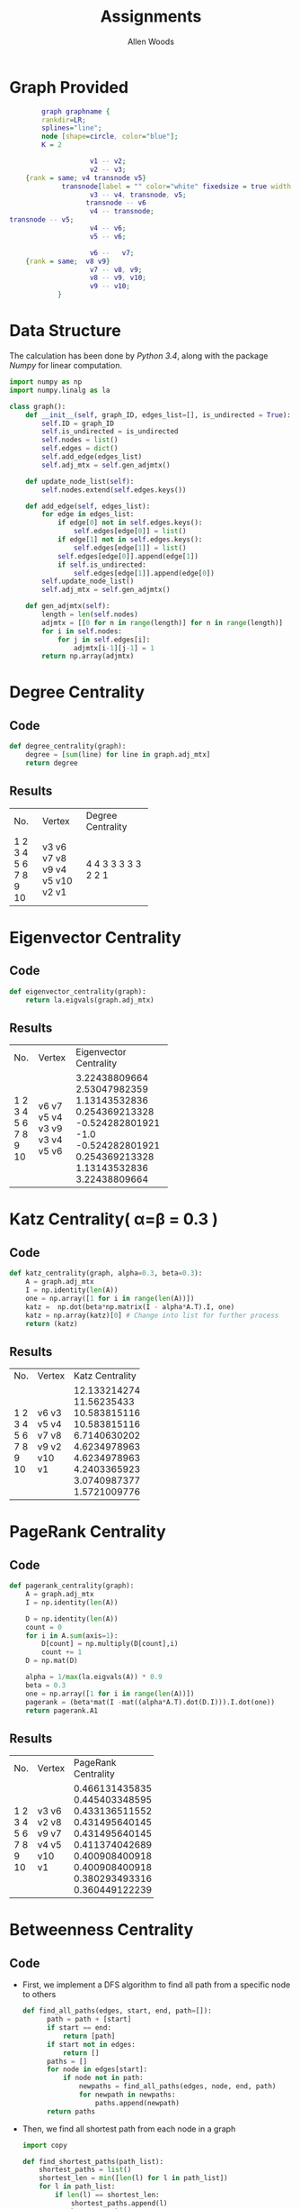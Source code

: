 #+TITLE: Assignments
#+AUTHOR: Allen Woods

* Graph Provided
     #+begin_src dot :file graph.png :cmdline -Kdot -Tpng
         graph graphname {
         rankdir=LR;
         splines="line";
         node [shape=circle, color="blue"];
         K = 2

                     v1 -- v2;
                     v2 -- v3;
     {rank = same; v4 transnode v5}
              transnode[label = "" color="white" fixedsize = true width = 0]
                     v3 -- v4, transnode, v5;
                    transnode -- v6
                     v4 -- transnode;
 transnode -- v5;
                     v4 -- v6;
                     v5 -- v6;

                     v6 --   v7;
     {rank = same;  v8 v9}
                     v7 -- v8, v9;
                     v8 -- v9, v10;
                     v9 -- v10;
             }
       #+end_src
* Data Structure
The calculation has been done by /Python 3.4/, along with the package /Numpy/ for linear computation.
#+begin_src python
import numpy as np
import numpy.linalg as la

class graph():
    def __init__(self, graph_ID, edges_list=[], is_undirected = True):
        self.ID = graph_ID
        self.is_undirected = is_undirected
        self.nodes = list()
        self.edges = dict()
        self.add_edge(edges_list)
        self.adj_mtx = self.gen_adjmtx()

    def update_node_list(self):
        self.nodes.extend(self.edges.keys())

    def add_edge(self, edges_list):
        for edge in edges_list:
            if edge[0] not in self.edges.keys():
                self.edges[edge[0]] = list()
            if edge[1] not in self.edges.keys():
                self.edges[edge[1]] = list()
            self.edges[edge[0]].append(edge[1])
            if self.is_undirected:
                self.edges[edge[1]].append(edge[0])
        self.update_node_list()
        self.adj_mtx = self.gen_adjmtx()

    def gen_adjmtx(self):
        length = len(self.nodes)
        adjmtx = [[0 for n in range(length)] for n in range(length)]
        for i in self.nodes:
            for j in self.edges[i]:
                adjmtx[i-1][j-1] = 1
        return np.array(adjmtx)
#+end_src

* Degree Centrality

** Code

#+begin_src python
def degree_centrality(graph):
    degree = [sum(line) for line in graph.adj_mtx]
    return degree
#+end_src

** Results
+-----+--------+-------------------+
| No. | Vertex | Degree Centrality |
+-----+--------+-------------------+
|  1  |   v3   |         4         |
|  2  |   v6   |         4         |
|  3  |   v7   |         3         |
|  4  |   v8   |         3         |
|  5  |   v9   |         3         |
|  6  |   v4   |         3         |
|  7  |   v5   |         3         |
|  8  |  v10   |         2         |
|  9  |   v2   |         2         |
|  10 |   v1   |         1         |
+-----+--------+-------------------+

* Eigenvector Centrality

** Code

#+begin_src python
def eigenvector_centrality(graph):
    return la.eigvals(graph.adj_mtx)
#+end_src

** Results
+-----+--------+------------------------+
| No. | Vertex | Eigenvector Centrality |
+-----+--------+------------------------+
|  1  |   v6   |     3.22438809664      |
|  2  |   v7   |     2.53047982359      |
|  3  |   v5   |     1.13143532836      |
|  4  |   v4   |     0.254369213328     |
|  5  |   v3   |    -0.524282801921     |
|  6  |   v9   |          -1.0          |
|  7  |   v3   |    -0.524282801921     |
|  8  |   v4   |     0.254369213328     |
|  9  |   v5   |     1.13143532836      |
|  10 |   v6   |     3.22438809664      |
+-----+--------+------------------------+

* Katz Centrality( \alpha=\beta = 0.3 )
** Code
 #+begin_src python
def katz_centrality(graph, alpha=0.3, beta=0.3):
    A = graph.adj_mtx
    I = np.identity(len(A))
    one = np.array([1 for i in range(len(A))])
    katz =  np.dot(beta*np.matrix(I - alpha*A.T).I, one)
    katz = np.array(katz)[0] # Change into list for further process
    return (katz)
#+end_src

** Results
+-----+--------+-----------------+
| No. | Vertex | Katz Centrality |
+-----+--------+-----------------+
|  1  |   v6   |  12.1332142749  |
|  2  |   v3   |   11.56235433   |
|  3  |   v5   |  10.5838151164  |
|  4  |   v4   |  10.5838151164  |
|  5  |   v7   |  6.71406302025  |
|  6  |   v8   |   4.6234978963  |
|  7  |   v9   |   4.6234978963  |
|  8  |   v2   |  4.24033659231  |
|  9  |  v10   |  3.07409873778  |
|  10 |   v1   |  1.57210097769  |
+-----+--------+-----------------+

* PageRank Centrality
** Code
#+begin_src python
def pagerank_centrality(graph):
    A = graph.adj_mtx
    I = np.identity(len(A))

    D = np.identity(len(A))
    count = 0
    for i in A.sum(axis=1):
        D[count] = np.multiply(D[count],i)
        count += 1
    D = np.mat(D)

    alpha = 1/max(la.eigvals(A)) * 0.9
    beta = 0.3
    one = np.array([1 for i in range(len(A))])
    pagerank = (beta*mat(I -mat((alpha*A.T).dot(D.I))).I.dot(one))
    return pagerank.A1
#+end_src

** Results
+-----+--------+---------------------+
| No. | Vertex | PageRank Centrality |
+-----+--------+---------------------+
|  1  |   v3   |    0.466131435835   |
|  2  |   v6   |    0.445403348595   |
|  3  |   v2   |    0.433136511552   |
|  4  |   v8   |    0.431495640145   |
|  5  |   v9   |    0.431495640145   |
|  6  |   v7   |    0.411374042689   |
|  7  |   v4   |    0.400908400918   |
|  8  |   v5   |    0.400908400918   |
|  9  |  v10   |    0.380293493316   |
|  10 |   v1   |    0.360449122239   |
+-----+--------+---------------------+

* Betweenness Centrality
** Code
- First, we implement a DFS algorithm to find all path from a specific node to others

  #+BEGIN_SRC python
  def find_all_paths(edges, start, end, path=[]):
        path = path + [start]
        if start == end:
            return [path]
        if start not in edges:
            return []
        paths = []
        for node in edges[start]:
            if node not in path:
                newpaths = find_all_paths(edges, node, end, path)
                for newpath in newpaths:
                    paths.append(newpath)
        return paths
  #+END_SRC

- Then, we find all shortest path from each node in a graph
  #+BEGIN_SRC Python
import copy

def find_shortest_paths(path_list):
    shortest_paths = list()
    shortest_len = min([len(l) for l in path_list])
    for l in path_list:
        if len(l) == shortest_len:
            shortest_paths.append(l)
    return shortest_paths

def all_shortest_paths(graph):
    nodes = graph.nodes
    edges = graph.edges
    shortest_path = list()
    for node in nodes:
        other_nodes = copy.deepcopy(nodes)
        remove_list = list()
        for n in other_nodes:
            if n <= node:
                remove_list.append(n)
        for n in remove_list:
            other_nodes.remove(n)
        for other_n in other_nodes:
            p = find_all_paths(edges,node, other_n)
            sp = find_shortest_paths(p)
            shortest_path.append(sp)
    return(shortest_path)
  #+END_SRC

- Finally, we can calculate the betweenness centrality of each node
  #+BEGIN_SRC python
  def betweenness_centrality(graph):
    shortest_paths = find.all_shortest_paths(graph)
    nodes = graph.nodes
    betweenness = list()
    for n in nodes:
        n_betweenness = 0
        for paths in shortest_paths:
            #print("%d:%s"%(n,str(paths)))
            sub_n_betweenness = 0
            for path in paths:
                if n in path[1:-1]:
                #Don't need the path has the node on both end
                    sub_n_betweenness += 1
            n_betweenness += (sub_n_betweenness/len(paths))*2
        betweenness.append(n_betweenness)
    return betweenness
  #+END_SRC

** Results
+-----+--------+------------------------+
| No. | Vertex | Betweenness Centrality |
+-----+--------+------------------------+
|  1  |   v6   |          40.0          |
|  2  |   v7   |          36.0          |
|  3  |   v3   |          28.0          |
|  4  |   v2   |          16.0          |
|  5  |   v8   |          7.0           |
|  6  |   v9   |          7.0           |
|  7  |  v10   |          0.0           |
|  8  |   v1   |          0.0           |
|  9  |   v4   |          0.0           |
|  10 |   v5   |          0.0           |
+-----+--------+------------------------+

* Closeness Centrality
** Code
   #+BEGIN_SRC python
def closeness_centrality(graph):
    shortest_paths = find.all_shortest_paths(graph)
    nodes = graph.nodes
    closeness = list()
    for n in nodes:
        n_closeness = 0
        for paths in shortest_paths:
            sub_n_closeness = 0
            for path in paths:
                if n not in path[:1] and n not in path[-1:]:
                    break
                else:
                    sub_n_closeness = len(path)-1
                    break
            n_closeness += sub_n_closeness
        closeness.append(1/(n_closeness/(len(nodes)-1)))
    return closeness

   #+END_SRC
** Results
+-----+--------+----------------------+
| No. | Vertex | Closeness Centrality |
+-----+--------+----------------------+
|  1  |   v6   |        0.5625        |
|  2  |   v7   |         0.5          |
|  3  |   v3   |         0.5          |
|  4  |   v4   | 0.44999999999999996  |
|  5  |   v5   | 0.44999999999999996  |
|  6  |   v8   |  0.391304347826087   |
|  7  |   v9   |  0.391304347826087   |
|  8  |   v2   |        0.375         |
|  9  |  v10   |         0.3          |
|  10 |   v1   |       0.28125        |
+-----+--------+----------------------+
* Summary
|                        | First Node | Second Node | Third Node |
|------------------------+------------+-------------+------------|
| Degree Centrality      | v_3        | v_6         | v_7        |
| Eigenvector Centrality | v_6        | v_7         | v_5        |
| Katz Centrality        | v_6        | v_3         | v_5        |
| PageRank Centrality    | v_3        | v_6         | v_2        |
| Betweenness Centrality | v_6        | v_7         | v_3        |
| Closeness Centrality   | v_6        | v_7         | v_3        |

Source Code has been provided in *GitHub*, after install /Python3/ and /Numpy/
, use
#+BEGIN_EXAMPLE
python3 main.py
#+END_EXAMPLE
to calculate the centrality of a graph. Graph can be changed in main file by
assign new edges.
